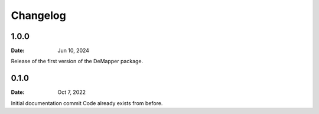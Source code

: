 *********
Changelog
*********

1.0.0
=====

:Date: Jun 10, 2024

Release of the first version of the DeMapper package.


0.1.0
=====

:Date: Oct 7, 2022

Initial documentation commit
Code already exists from before.

